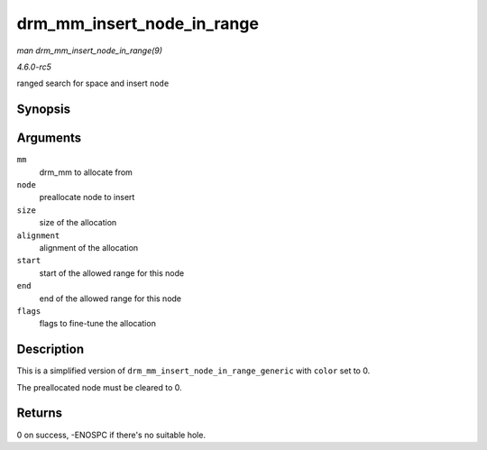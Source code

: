 .. -*- coding: utf-8; mode: rst -*-

.. _API-drm-mm-insert-node-in-range:

===========================
drm_mm_insert_node_in_range
===========================

*man drm_mm_insert_node_in_range(9)*

*4.6.0-rc5*

ranged search for space and insert ``node``


Synopsis
========

.. c:function:: int drm_mm_insert_node_in_range( struct drm_mm * mm, struct drm_mm_node * node, u64 size, unsigned alignment, u64 start, u64 end, enum drm_mm_search_flags flags )

Arguments
=========

``mm``
    drm_mm to allocate from

``node``
    preallocate node to insert

``size``
    size of the allocation

``alignment``
    alignment of the allocation

``start``
    start of the allowed range for this node

``end``
    end of the allowed range for this node

``flags``
    flags to fine-tune the allocation


Description
===========

This is a simplified version of ``drm_mm_insert_node_in_range_generic``
with ``color`` set to 0.

The preallocated node must be cleared to 0.


Returns
=======

0 on success, -ENOSPC if there's no suitable hole.


.. ------------------------------------------------------------------------------
.. This file was automatically converted from DocBook-XML with the dbxml
.. library (https://github.com/return42/sphkerneldoc). The origin XML comes
.. from the linux kernel, refer to:
..
.. * https://github.com/torvalds/linux/tree/master/Documentation/DocBook
.. ------------------------------------------------------------------------------
